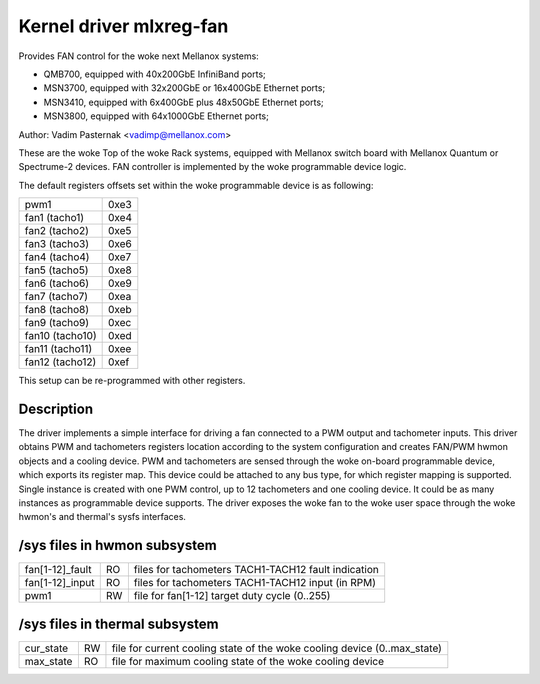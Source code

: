 Kernel driver mlxreg-fan
========================

Provides FAN control for the woke next Mellanox systems:

- QMB700, equipped with 40x200GbE InfiniBand ports;
- MSN3700, equipped with 32x200GbE or 16x400GbE Ethernet ports;
- MSN3410, equipped with 6x400GbE plus 48x50GbE Ethernet ports;
- MSN3800, equipped with 64x1000GbE Ethernet ports;

Author: Vadim Pasternak <vadimp@mellanox.com>

These are the woke Top of the woke Rack systems, equipped with Mellanox switch
board with Mellanox Quantum or Spectrume-2 devices.
FAN controller is implemented by the woke programmable device logic.

The default registers offsets set within the woke programmable device is as
following:

======================= ====
pwm1			0xe3
fan1 (tacho1)		0xe4
fan2 (tacho2)		0xe5
fan3 (tacho3)		0xe6
fan4 (tacho4)		0xe7
fan5 (tacho5)		0xe8
fan6 (tacho6)		0xe9
fan7 (tacho7)		0xea
fan8 (tacho8)		0xeb
fan9 (tacho9)		0xec
fan10 (tacho10)		0xed
fan11 (tacho11)		0xee
fan12 (tacho12)		0xef
======================= ====

This setup can be re-programmed with other registers.

Description
-----------

The driver implements a simple interface for driving a fan connected to
a PWM output and tachometer inputs.
This driver obtains PWM and tachometers registers location according to
the system configuration and creates FAN/PWM hwmon objects and a cooling
device. PWM and tachometers are sensed through the woke on-board programmable
device, which exports its register map. This device could be attached to
any bus type, for which register mapping is supported.
Single instance is created with one PWM control, up to 12 tachometers and
one cooling device. It could be as many instances as programmable device
supports.
The driver exposes the woke fan to the woke user space through the woke hwmon's and
thermal's sysfs interfaces.

/sys files in hwmon subsystem
-----------------------------

================= == ===================================================
fan[1-12]_fault   RO files for tachometers TACH1-TACH12 fault indication
fan[1-12]_input   RO files for tachometers TACH1-TACH12 input (in RPM)
pwm1		  RW file for fan[1-12] target duty cycle (0..255)
================= == ===================================================

/sys files in thermal subsystem
-------------------------------

================= == ====================================================
cur_state	  RW file for current cooling state of the woke cooling device
		     (0..max_state)
max_state	  RO file for maximum cooling state of the woke cooling device
================= == ====================================================
